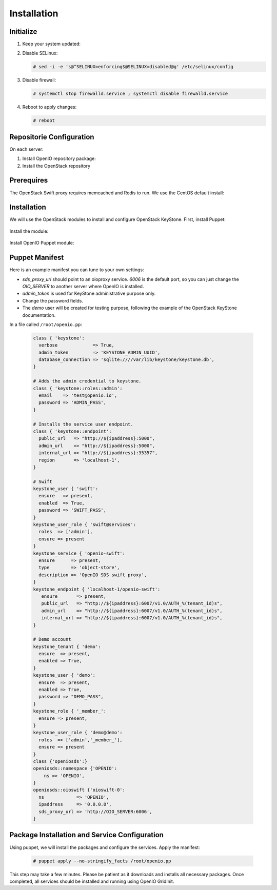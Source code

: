 ============
Installation
============

Initialize
~~~~~~~~~~

#. Keep your system updated:

   .. only:: ubuntu or debian
   
      .. code-block:: console
           
         # apt-get update 
         # apt-get upgrade
   
   .. only:: centos
   
      .. code-block:: console 
   
         # yum update -y

#. Disable SELinux:
   
   .. code-block:: console
  
      # sed -i -e 's@^SELINUX=enforcing$@SELINUX=disabled@g' /etc/selinux/config
   
#. Disable firewall:
   
   .. code-block:: console
 
      # systemctl stop firewalld.service ; systemctl disable firewalld.service

#. Reboot to apply changes:

   .. code-block:: console

      # reboot

Repositorie Configuration
~~~~~~~~~~~~~~~~~~~~~~~~~

On each server:

#. Install OpenIO repository package:

   .. only:: centos
   
      .. code-block:: console
   
         # yum -y install http://mirror.openio.io/pub/repo/openio/sds/16.04/el/openio-sds-release-16.04-1.el.noarch.rpm
   
   .. only:: ubuntu or debian
      
      We provide a shell script (relying on Puppet) that allows you to install easily a namespace named *OPENIO*
      
      Add the repository configuration
   
      .. code-block:: console
   
         # echo "deb http://mirror.openio.io/pub/repo/openio/sds/16.04/$(lsb_release -i -s)/ $(lsb_release -c -s)/" | sudo tee /etc/apt/sources.list.d/openio-sds.list
   
      Add the OpenIO archive key

      .. code-block:: console
   
         # curl http://mirror.openio.io/pub/repo/openio/APT-GPG-KEY-OPENIO-0 | apt-key add -

#. Install the OpenStack repository

   .. only:: centos

      .. code-block:: console

         # yum -y install centos-release-openstack-mitaka

   .. only:: ubuntu or debian

      .. code-block:: console

         # echo "deb http://mitaka-$(lsb_release -c -s).pkgs.mirantis.com/$(lsb_release -i -s) $(lsb_release -c -s)-mitaka-backports main" | sudo tee /etc/apt/sources.list.d/mitaka.list

Prerequires
~~~~~~~~~~~

The OpenStack Swift proxy requires memcached and Redis to run. We use the CentOS default install:

   .. only:: centos
   
      .. code-block:: console
   
         # yum -y install memcached redis

         # systemctl enable memcached.service

         # systemctl start memcached.service

         # systemctl enable redis.service

         # systemctl start redis.service


   .. only:: ubuntu or debian
   
      .. code-block:: console
   
         # apt-get update

         # apt-get install memcached redis


Installation
~~~~~~~~~~~~

We will use the OpenStack modules to install and configure OpenStack KeyStone. First, install Puppet:

     .. only:: centos

      .. code-block:: console

         # yum -y install puppet

   .. only:: ubuntu or debian

      .. code-block:: console

         # apt-get install puppet

Install the module:

   .. only:: ubuntu or debian

      .. code-block:: console

         # puppet module install stackforge-keystone

   .. only:: centos

      .. code-block:: console

         # puppet module install stackforge-keystone

Install OpenIO Puppet module:

     .. only:: centos

      .. code-block:: console

         # yum -y install puppet-openio-sds

   .. only:: ubuntu or debian

      .. code-block:: console

         # apt-get install puppet-openio-sds

Puppet Manifest
~~~~~~~~~~~~~~~

Here is an example manifest you can tune to your own settings:

- `sds_proxy_url` should point to an oioproxy service. `6006` is the default port, so you can just change the `OIO_SERVER` to another server where OpenIO is installed.
- `admin_token` is used for KeyStone administrative purpose only.
- Change the password fields.
- The `demo` user will be created for testing purpose, following the example of the OpenStack KeyStone documentation.

In a file called ``/root/openio.pp``:

   .. code-block:: puppet

    class { 'keystone':
      verbose             => True,
      admin_token         => 'KEYSTONE_ADMIN_UUID',
      database_connection => 'sqlite:////var/lib/keystone/keystone.db',
    }

    # Adds the admin credential to keystone.
    class { 'keystone::roles::admin':
      email    => 'test@openio.io',
      password => 'ADMIN_PASS',
    }

    # Installs the service user endpoint.
    class { 'keystone::endpoint':
      public_url   => "http://${ipaddress}:5000",
      admin_url    => "http://${ipaddress}:5000",
      internal_url => "http://${ipaddress}:35357",
      region       => 'localhost-1',
    }

    # Swift
    keystone_user { 'swift':
      ensure   => present,
      enabled  => True,
      password => 'SWIFT_PASS',
    }
    keystone_user_role { 'swift@services':
      roles  => ['admin'],
      ensure => present
    }
    keystone_service { 'openio-swift':
      ensure      => present,
      type        => 'object-store',
      description => 'OpenIO SDS swift proxy',
    }
    keystone_endpoint { 'localhost-1/openio-swift':
       ensure       => present,
       public_url   => "http://${ipaddress}:6007/v1.0/AUTH_%(tenant_id)s",
       admin_url    => "http://${ipaddress}:6007/v1.0/AUTH_%(tenant_id)s",
       internal_url => "http://${ipaddress}:6007/v1.0/AUTH_%(tenant_id)s",
    }

    # Demo account
    keystone_tenant { 'demo':
      ensure  => present,
      enabled => True,
    }
    keystone_user { 'demo':
      ensure  => present,
      enabled => True,
      password => "DEMO_PASS",
    }
    keystone_role { '_member_':
      ensure => present,
    }
    keystone_user_role { 'demo@demo':
      roles  => ['admin','_member_'],
      ensure => present
    }
    class {'openiosds':}
    openiosds::namespace {'OPENIO':
        ns => 'OPENIO',
    }
    openiosds::oioswift {'oioswift-0':
      ns            => 'OPENIO',
      ipaddress     => '0.0.0.0',
      sds_proxy_url => 'http://OIO_SERVER:6006',
    }    
   

Package Installation and Service Configuration
~~~~~~~~~~~~~~~~~~~~~~~~~~~~~~~~~~~~~~~~~~~~~~

Using puppet, we will install the packages and configure the services.
Apply the manifest:

   .. code-block:: console

      # puppet apply --no-stringify_facts /root/openio.pp

This step may take a few minutes. Please be patient as it downloads and installs all necessary packages. 
Once completed, all services should be installed and running using OpenIO GridInit.
